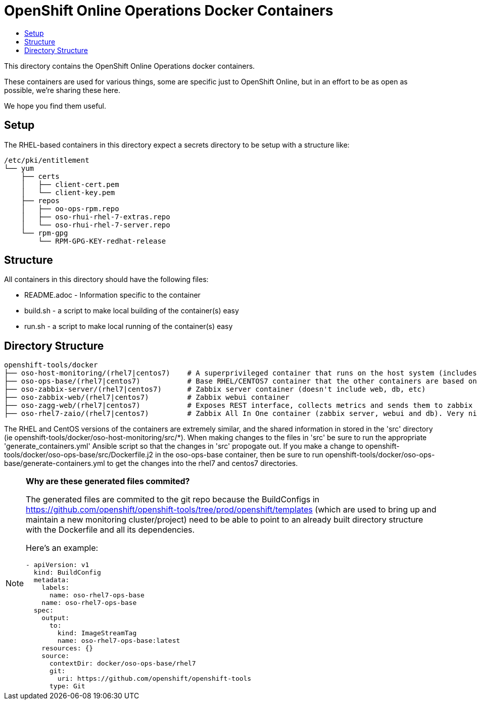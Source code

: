 // vim: ft=asciidoc

= OpenShift Online Operations Docker Containers
:toc: macro
:toc-title:

toc::[]


This directory contains the OpenShift Online Operations docker containers.

These containers are used for various things, some are specific just to OpenShift Online, but in an effort to be as open as possible, we're sharing these here.

We hope you find them useful.

== Setup
The RHEL-based containers in this directory expect a secrets directory to be setup with a structure like:

[source]
----
/etc/pki/entitlement
└── yum
    ├── certs
    │   ├── client-cert.pem
    │   └── client-key.pem
    ├── repos
    │   ├── oo-ops-rpm.repo
    │   ├── oso-rhui-rhel-7-extras.repo
    │   └── oso-rhui-rhel-7-server.repo
    └── rpm-gpg
        └── RPM-GPG-KEY-redhat-release
----


== Structure

.All containers in this directory should have the following files:
* README.adoc - Information specific to the container
* build.sh - a script to make local building of the container(s) easy
* run.sh - a script to make local running of the container(s) easy


== Directory Structure

----
openshift-tools/docker
├── oso-host-monitoring/(rhel7|centos7)    # A superprivileged container that runs on the host system (includes pcp and zagg client)
├── oso-ops-base/(rhel7|centos7)           # Base RHEL/CENTOS7 container that the other containers are based on
├── oso-zabbix-server/(rhel7|centos7)      # Zabbix server container (doesn't include web, db, etc)
├── oso-zabbix-web/(rhel7|centos7)         # Zabbix webui container
├── oso-zagg-web/(rhel7|centos7)           # Exposes REST interface, collects metrics and sends them to zabbix (or another zagg)
├── oso-rhel7-zaio/(rhel7|centos7)         # Zabbix All In One container (zabbix server, webui and db). Very nice for local development/testing
----

The RHEL and CentOS versions of the containers are extremely similar, and the shared information in stored in the 'src' directory (ie openshift-tools/docker/oso-host-monitoring/src/*). When making changes to the files in 'src' be sure to run the appropriate 'generate_containers.yml' Ansible script so that the changes in 'src' propogate out. If you make a change to openshift-tools/docker/oso-ops-base/src/Dockerfile.j2 in the oso-ops-base container, then be sure to run openshift-tools/docker/oso-ops-base/generate-containers.yml to get the changes into the rhel7 and centos7 directories.

[NOTE]
.*Why are these generated files commited?*
=====================================================================
The generated files are commited to the git repo because the BuildConfigs in https://github.com/openshift/openshift-tools/tree/prod/openshift/templates (which are used to bring up and maintain a new monitoring cluster/project) need to be able to point to an already built directory structure with the Dockerfile and all its dependencies.

Here's an example:
--------------------------------------
- apiVersion: v1
  kind: BuildConfig
  metadata:
    labels:
      name: oso-rhel7-ops-base
    name: oso-rhel7-ops-base
  spec:
    output:
      to:
        kind: ImageStreamTag
        name: oso-rhel7-ops-base:latest
    resources: {}
    source:
      contextDir: docker/oso-ops-base/rhel7
      git:
        uri: https://github.com/openshift/openshift-tools
      type: Git
--------------------------------------
=====================================================================
